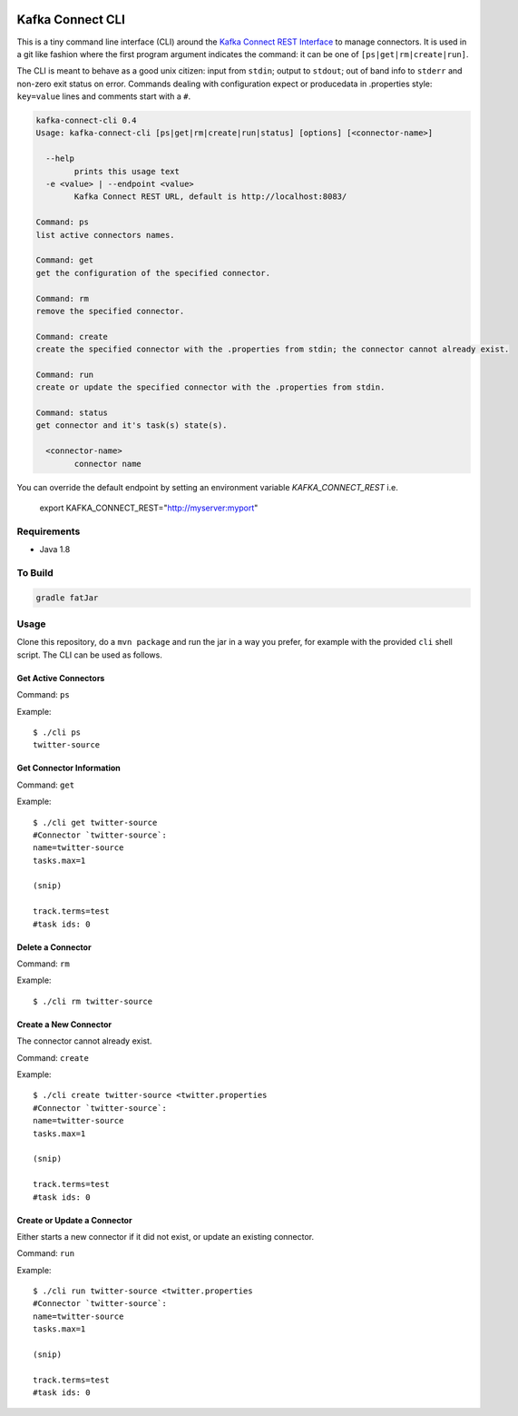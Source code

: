 .. tools:

.. image:: https://img.shields.io/badge/latest%20release-v0.4-blue.svg?label=maven%20latest%20release
    :target: http://search.maven.org/#search%7Cga%7C1%7Ca%3A%22kafka-connect-cli%22
.. image:: ../images/git.png
    :target: https://github.com/datamountaineer/kafka-connect-tools/releases/tag/v0.4

Kafka Connect CLI
=================

This is a tiny command line interface (CLI) around the `Kafka Connect
REST
Interface <http://docs.confluent.io/2.0.1/connect/userguide.html#rest-interface>`__
to manage connectors. It is used in a git like fashion where the first program argument indicates the command: it can be one of
``[ps|get|rm|create|run]``.

The CLI is meant to behave as a good unix citizen: input from ``stdin``; output to ``stdout``; out of band info to ``stderr`` and non-zero exit
status on error. Commands dealing with configuration expect or producedata in .properties style: ``key=value`` lines and comments start with a
``#``.

.. sourcecode:: bash

    kafka-connect-cli 0.4
    Usage: kafka-connect-cli [ps|get|rm|create|run|status] [options] [<connector-name>]

      --help
            prints this usage text
      -e <value> | --endpoint <value>
            Kafka Connect REST URL, default is http://localhost:8083/

    Command: ps
    list active connectors names.

    Command: get
    get the configuration of the specified connector.

    Command: rm
    remove the specified connector.

    Command: create
    create the specified connector with the .properties from stdin; the connector cannot already exist.

    Command: run
    create or update the specified connector with the .properties from stdin.

    Command: status
    get connector and it's task(s) state(s).

      <connector-name>
            connector name

You can override the default endpoint by setting an environment variable `KAFKA_CONNECT_REST` i.e.

    export KAFKA_CONNECT_REST="http://myserver:myport"

Requirements
------------

-  Java 1.8

To Build
--------

.. sourcecode:: bash

    gradle fatJar

Usage
-----

Clone this repository, do a ``mvn package`` and run the jar in a way you
prefer, for example with the provided ``cli`` shell script. The CLI can
be used as follows.

Get Active Connectors
~~~~~~~~~~~~~~~~~~~~~

Command: ``ps``

Example:

::

    $ ./cli ps
    twitter-source

Get Connector Information
~~~~~~~~~~~~~~~~~~~~~~~~~

Command: ``get``

Example:

::

    $ ./cli get twitter-source
    #Connector `twitter-source`:
    name=twitter-source
    tasks.max=1

    (snip)

    track.terms=test
    #task ids: 0

Delete a Connector
~~~~~~~~~~~~~~~~~~

Command: ``rm``

Example:

::

    $ ./cli rm twitter-source

Create a New Connector
~~~~~~~~~~~~~~~~~~~~~~

The connector cannot already exist.

Command: ``create``

Example:

::

    $ ./cli create twitter-source <twitter.properties
    #Connector `twitter-source`:
    name=twitter-source
    tasks.max=1

    (snip)

    track.terms=test
    #task ids: 0

Create or Update a Connector
~~~~~~~~~~~~~~~~~~~~~~~~~~~~

Either starts a new connector if it did not exist, or update an existing
connector.

Command: ``run``

Example:

::

    $ ./cli run twitter-source <twitter.properties
    #Connector `twitter-source`:
    name=twitter-source
    tasks.max=1

    (snip)

    track.terms=test
    #task ids: 0
